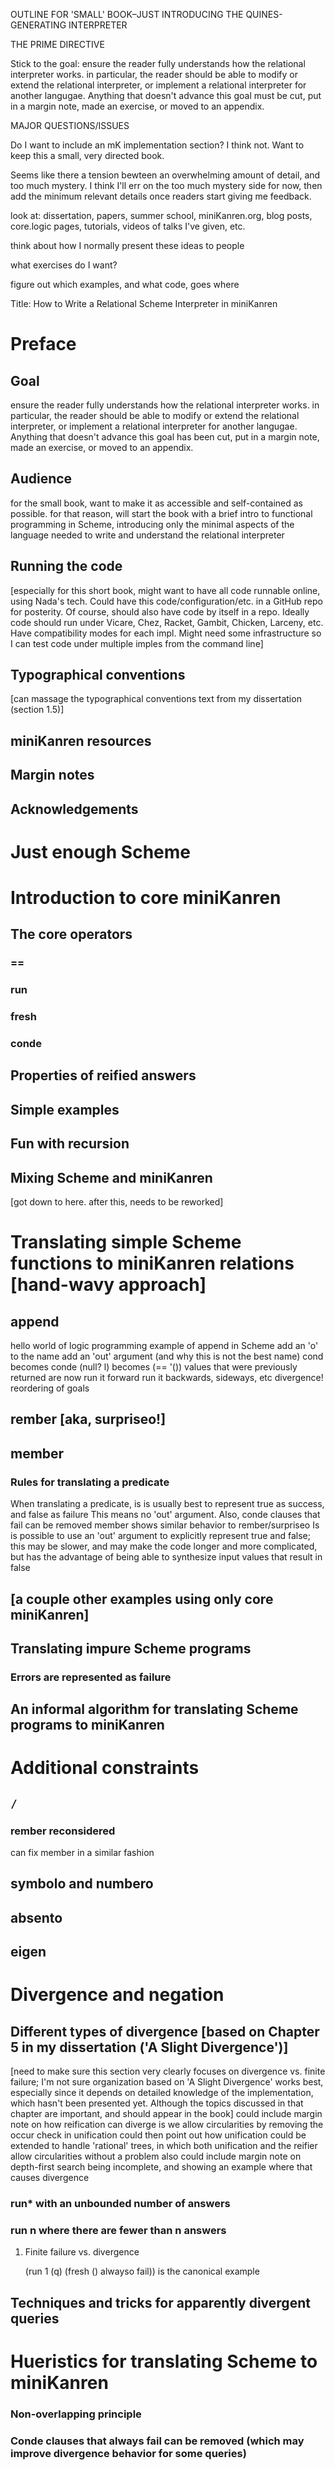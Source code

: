 OUTLINE FOR 'SMALL' BOOK--JUST INTRODUCING THE QUINES-GENERATING INTERPRETER

THE PRIME DIRECTIVE

Stick to the goal: ensure the reader fully understands how the
relational interpreter works.  in particular, the reader should be
able to modify or extend the relational interpreter, or implement a
relational interpreter for another langugae.  Anything that doesn't
advance this goal must be cut, put in a margin note, made an exercise,
or moved to an appendix.

MAJOR QUESTIONS/ISSUES

Do I want to include an mK implementation section?  I think not.  Want
to keep this a small, very directed book.

Seems like there a tension bewteen an overwhelming amount of detail,
and too much mystery.  I think I'll err on the too much mystery side
for now, then add the minimum relevant details once readers start
giving me feedback.



look at: dissertation, papers, summer school, miniKanren.org, blog
posts, core.logic pages, tutorials, videos of talks I've given, etc.

think about how I normally present these ideas to people

what exercises do I want?

figure out which examples, and what code, goes where



Title:
How to Write a Relational Scheme Interpreter in miniKanren


* Preface
** Goal
ensure the reader fully understands how the relational interpreter
works.  in particular, the reader should be able to modify or extend
the relational interpreter, or implement a relational interpreter for
another langugae.  Anything that doesn't advance this goal has been
cut, put in a margin note, made an exercise, or moved to an appendix.
** Audience
for the small book, want to make it as accessible and self-contained
as possible.  for that reason, will start the book with a brief intro
to functional programming in Scheme, introducing only the minimal
aspects of the language needed to write and understand the relational
interpreter
** Running the code
[especially for this short book, might want to have all code runnable
online, using Nada's tech.  Could have this code/configuration/etc. in
a GitHub repo for posterity.  Of course, should also have code by
itself in a repo.  Ideally code should run under Vicare, Chez, Racket,
Gambit, Chicken, Larceny, etc.  Have compatibility modes for each
impl.  Might need some infrastructure so I can test code under
multiple imples from the command line]
** Typographical conventions
[can massage the typographical conventions text from my dissertation
(section 1.5)]
** miniKanren resources
** Margin notes
** Acknowledgements
* Just enough Scheme
* Introduction to core miniKanren
** The core operators
*** ==
*** run
*** fresh
*** conde
** Properties of reified answers
** Simple examples
** Fun with recursion
** Mixing Scheme and miniKanren

[got down to here.  after this, needs to be reworked]

* Translating simple Scheme functions to miniKanren relations [hand-wavy approach]
** append
hello world of logic programming
example of append in Scheme
add an 'o' to the name
add an 'out' argument (and why this is not the best name)
cond becomes conde
(null? l) becomes (== '())
values that were previously returned are now
run it forward
run it backwards, sideways, etc
divergence!
reordering of goals
** rember [aka, surpriseo!]
** member
*** Rules for translating a predicate
When translating a predicate, is is usually best to represent true as success, and false as failure
This means no 'out' argument.  Also, conde clauses that fail can be removed
member shows similar behavior to rember/surpriseo
Is is possible to use an 'out' argument to explicitly represent true and false;
this may be slower, and may make the code longer and more complicated, but has 
the advantage of being able to synthesize input values that result in false
** [a couple other examples using only core miniKanren]
** Translating impure Scheme programs
*** Errors are represented as failure
** An informal algorithm for translating Scheme programs to miniKanren
* Additional constraints
** =/=
*** rember reconsidered
can fix member in a similar fashion
** symbolo and numbero
** absento
** eigen
* Divergence and negation
** Different types of divergence [based on Chapter 5 in my dissertation ('A Slight Divergence')]
[need to make sure this section very clearly focuses on divergence vs. finite failure;  I'm not sure organization based on 'A Slight Divergence' works best, especially since it depends on detailed knowledge of the implementation, which hasn't been presented yet.  Although the topics discussed in that chapter are important, and should appear in the book]
could include margin note on how reification can diverge is we allow circularities by removing the occur check in unification
could then point out how unification could be extended to handle 'rational' trees, in which both unification and the reifier allow circularities without a problem
also could include margin note on depth-first search being incomplete, and showing an example where that causes divergence
*** run* with an unbounded number of answers
*** run n where there are fewer than n answers
**** Finite failure vs. divergence
(run 1 (q) (fresh () alwayso fail)) is the canonical example
** Techniques and tricks for apparently divergent queries
* Hueristics for translating Scheme to miniKanren
*** Non-overlapping principle
*** Conde clauses that always fail can be removed (which may improve divergence behavior for some queries)
*** Translating predicates
*** Recursive goals should come last in a fresh or run, or within a conde clause
*** Non-recursive clauses should come first in a conde
**** An exception: intentional generating "erroneous" inputs
* A more mechanical approach
*** A-Normal form
*** Defunctionalization
*** Pattern matching
**** Enforcing non-overlapping
*** Handling negation
**** =/= and other constraints
**** Helper relations
*** Examples
**** append
**** [more interesting examples, including at least one with negation]
* Debugging miniKanren programs

* A Simple Scheme Interpreter in Scheme
** Lexical scope
*** Free & Bound Variables
*** Lexical Environments
** A Simple Scheme Interpreter
* Writing an Interpreter in Relational Style
** Relational Scheme interpreter
*** (I love you)
*** Generating Quines, Twines and Thrines

